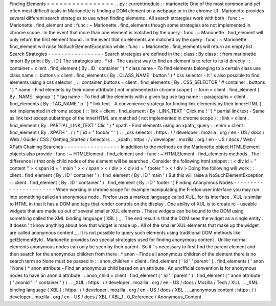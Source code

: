Finding
Elements
=
=
=
=
=
=
=
=
=
=
=
=
=
=
=
=
.
.
py
:
currentmodule
:
:
marionette
One
of
the
most
common
and
yet
often
most
difficult
tasks
in
Marionette
is
finding
a
DOM
element
on
a
webpage
or
in
the
chrome
UI
.
Marionette
provides
several
different
search
strategies
to
use
when
finding
elements
.
All
search
strategies
work
with
both
:
func
:
~
Marionette
.
find_element
and
:
func
:
~
Marionette
.
find_elements
though
some
strategies
are
not
implemented
in
chrome
scope
.
In
the
event
that
more
than
one
element
is
matched
by
the
query
:
func
:
~
Marionette
.
find_element
will
only
return
the
first
element
found
.
In
the
event
that
no
elements
are
matched
by
the
query
:
func
:
~
Marionette
.
find_element
will
raise
NoSuchElementException
while
:
func
:
~
Marionette
.
find_elements
will
return
an
empty
list
.
Search
Strategies
-
-
-
-
-
-
-
-
-
-
-
-
-
-
-
-
-
Search
strategies
are
defined
in
the
:
class
:
By
class
:
:
from
marionette
import
By
print
(
By
.
ID
)
The
strategies
are
:
*
id
-
The
easiest
way
to
find
an
element
is
to
refer
to
its
id
directly
:
:
container
=
client
.
find_element
(
By
.
ID
'
container
'
)
*
class
name
-
To
find
elements
belonging
to
a
certain
class
use
class
name
:
:
buttons
=
client
.
find_elements
(
By
.
CLASS_NAME
'
button
'
)
*
css
selector
-
It
'
s
also
possible
to
find
elements
using
a
css
selector
_
:
:
container_buttons
=
client
.
find_elements
(
By
.
CSS_SELECTOR
'
#
container
.
buttons
'
)
*
name
-
Find
elements
by
their
name
attribute
(
not
implemented
in
chrome
scope
)
:
:
form
=
client
.
find_element
(
By
.
NAME
'
signup
'
)
*
tag
name
-
To
find
all
the
elements
with
a
given
tag
use
tag
name
:
:
paragraphs
=
client
.
find_elements
(
By
.
TAG_NAME
'
p
'
)
*
link
text
-
A
convenience
strategy
for
finding
link
elements
by
their
innerHTML
(
not
implemented
in
chrome
scope
)
:
:
link
=
client
.
find_element
(
By
.
LINK_TEXT
'
Click
me
!
'
)
*
partial
link
text
-
Same
as
link
text
except
substrings
of
the
innerHTML
are
matched
(
not
implemented
in
chrome
scope
)
:
:
link
=
client
.
find_element
(
By
.
PARTIAL_LINK_TEXT
'
Clic
'
)
*
xpath
-
Find
elements
using
an
xpath_
query
:
:
elem
=
client
.
find_element
(
By
.
XPATH
'
.
/
/
*
[
id
=
"
foobar
"
'
)
.
.
_css
selector
:
https
:
/
/
developer
.
mozilla
.
org
/
en
-
US
/
docs
/
Web
/
Guide
/
CSS
/
Getting_Started
/
Selectors
.
.
_xpath
:
https
:
/
/
developer
.
mozilla
.
org
/
en
-
US
/
docs
/
Web
/
XPath
Chaining
Searches
-
-
-
-
-
-
-
-
-
-
-
-
-
-
-
-
-
In
addition
to
the
methods
on
the
Marionette
object
HTMLElement
objects
also
provide
:
func
:
~
HTMLElement
.
find_element
and
:
func
:
~
HTMLElement
.
find_elements
methods
.
The
difference
is
that
only
child
nodes
of
the
element
will
be
searched
.
Consider
the
following
html
snippet
:
:
<
div
id
=
"
content
"
>
<
span
id
=
"
main
"
>
<
/
span
>
<
/
div
>
<
div
id
=
"
footer
"
>
<
/
div
>
Doing
the
following
will
work
:
:
client
.
find_element
(
By
.
ID
'
container
'
)
.
find_element
(
By
.
ID
'
main
'
)
But
this
will
raise
a
NoSuchElementException
:
:
client
.
find_element
(
By
.
ID
'
container
'
)
.
find_element
(
By
.
ID
'
footer
'
)
Finding
Anonymous
Nodes
-
-
-
-
-
-
-
-
-
-
-
-
-
-
-
-
-
-
-
-
-
-
-
When
working
in
chrome
scope
for
example
manipulating
the
Firefox
user
interface
you
may
run
into
something
called
an
anonymous
node
.
Firefox
uses
a
markup
language
called
XUL_
for
its
interface
.
XUL
is
similar
to
HTML
in
that
it
has
a
DOM
and
tags
that
render
controls
on
the
display
.
One
ability
of
XUL
is
to
create
re
-
useable
widgets
that
are
made
up
out
of
several
smaller
XUL
elements
.
These
widgets
can
be
bound
to
the
DOM
using
something
called
the
XML
binding
language
(
XBL
)
_
.
The
end
result
is
that
the
DOM
sees
the
widget
as
a
single
entity
.
It
doesn
'
t
know
anything
about
how
that
widget
is
made
up
.
All
of
the
smaller
XUL
elements
that
make
up
the
widget
are
called
anonymous
content
_
.
It
is
not
possible
to
query
such
elements
using
traditional
DOM
methods
like
getElementById
.
Marionette
provides
two
special
strategies
used
for
finding
anonymous
content
.
Unlike
normal
elements
anonymous
nodes
can
only
be
seen
by
their
parent
.
So
it
'
s
necessary
to
first
find
the
parent
element
and
then
search
for
the
anonymous
children
from
there
.
*
anon
-
Finds
all
anonymous
children
of
the
element
there
is
no
search
term
so
None
must
be
passed
in
:
:
anon_children
=
client
.
find_element
(
'
id
'
'
parent
'
)
.
find_elements
(
'
anon
'
None
)
*
anon
attribute
-
Find
an
anonymous
child
based
on
an
attribute
.
An
unofficial
convention
is
for
anonymous
nodes
to
have
an
anonid
attribute
:
:
anon_child
=
client
.
find_element
(
'
id
'
'
parent
'
)
.
find_element
(
'
anon
attribute
'
{
'
anonid
'
:
'
container
'
}
)
.
.
_XUL
:
https
:
/
/
developer
.
mozilla
.
org
/
en
-
US
/
docs
/
Mozilla
/
Tech
/
XUL
.
.
_XML
binding
language
(
XBL
)
:
https
:
/
/
developer
.
mozilla
.
org
/
en
-
US
/
docs
/
XBL
.
.
_anonymous
content
:
https
:
/
/
developer
.
mozilla
.
org
/
en
-
US
/
docs
/
XBL
/
XBL_1
.
0_Reference
/
Anonymous_Content
